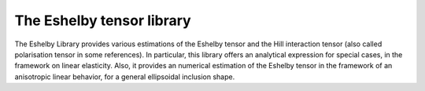 The Eshelby tensor library
===================

The Eshelby Library provides various estimations of the Eshelby tensor and the Hill interaction tensor (also called polarisation tensor in some references). In particular, this library offers an analytical expression for special cases, in the framework on linear elasticity. Also, it provides an numerical estimation of the Eshelby tensor in the framework of an anisotropic linear behavior, for a general ellipsoidal inclusion shape.

.. default-domain:: cpp

    .. code-block:: cpp

        #include <simcoon/Continuum_Mechanics/Homogenization/eshelby.hpp>

.. function:: mat Eshelby_sphere(double)

    Provides the Eshelby tensor of a spherical inclusion for isotropic linear elasticity in the Simcoon formalism. Returns the Eshelby tensor as a mat, according to the conventions of a localisation tensor, as a function of the Poisson ratio :math:`\nu`
    
    .. math::

        \boldsymbol{S}=\left(\begin{matrix}
        \frac{7-5\nu}{15(1-\nu)} & \frac{5\nu-1}{15(1-\nu)} & \frac{5\nu-1}{15(1-\nu)} & 0 & 0 & 0 \\
        \frac{5\nu-1}{15(1-\nu)} & \frac{7-5\nu}{15(1-\nu)} & \frac{5\nu-1}{15(1-\nu)} & 0 & 0 & 0 \\
        \frac{5\nu-1}{15(1-\nu)} & \frac{5\nu-1}{15(1-\nu)} & \frac{7-5\nu}{15(1-\nu)} & 0 & 0 & 0 \\
        0 & 0 & 0 & 2\frac{4-5\nu}{15(1-\nu)} & 0 & 0 \\
        0 & 0 & 0 & 0 & 2\frac{4-5\nu}{15(1-\nu)} & 0 \\
        0 & 0 & 0 & 0 & 0 & 2\frac{4-5\nu}{15(1-\nu)} \end{matrix}\right)

    .. code-block:: cpp

        mat S = Eshelby_sphere(nu);

.. function:: mat Eshelby_cylinder(double)

    Provides the Eshelby tensor of a cylindrical inclusion for isotropic linear elasticity in the Simcoon formalism, as a function of the Poisson ratio :math:`\nu`. The cylinder is oriented such as the longitudinal axis is the axis :math:`1`. Returns the Eshelby tensor as a mat, according to the conventions of a localisation tensor.
  
      .. math::

        \boldsymbol{S}=\left(\begin{matrix}
        \frac{7-5\nu}{15(1-\nu)} & \frac{5\nu-1}{15(1-\nu)} & \frac{5\nu-1}{15(1-\nu)} & 0 & 0 & 0 \\
        \frac{5\nu-1}{15(1-\nu)} & \frac{7-5\nu}{15(1-\nu)} & \frac{5\nu-1}{15(1-\nu)} & 0 & 0 & 0 \\
        \frac{5\nu-1}{15(1-\nu)} & \frac{5\nu-1}{15(1-\nu)} & \frac{7-5\nu}{15(1-\nu)} & 0 & 0 & 0 \\
        0 & 0 & 0 & 2\frac{4-5\nu}{15(1-\nu)} & 0 & 0 \\
        0 & 0 & 0 & 0 & 2\frac{4-5\nu}{15(1-\nu)} & 0 \\
        0 & 0 & 0 & 0 & 0 & 2\frac{4-5\nu}{15(1-\nu)} \end{matrix}\right)

    .. code-block:: cpp

        mat S = Eshelby_cylinder(nu);
  
.. function:: mat Eshelby_prolate(double,double)


    Provides the Eshelby tensor of a prolate inclusion for isotropic linear elasticity in the Simcoon formalism, as a function of the Poisson ratio :math:`\nu` and the aspect ratio :math:`a_r = frac{a1}{a2} = frac{a1}{a3}`. The prolate inclusion is oriented such as the axis of rotation is the axis :math:`1`.
  
      .. math::

        \boldsymbol{S}=\left(\begin{matrix} S_{11} & S_{12} & S_{12} & 0 & 0 & 0 \\ 
        S_{21} & S_{22} & S_{23} & 0 & 0 & 0 \\
        S_{21} & S_{23} & S_{22} & 0 & 0 & 0 \\
        0 & 0 & 0 & S_{44} & 0 & 0 \\
        0 & 0 & 0 & 0 & S_{44} & 0 \\
        0 & 0 & 0 & 0 & 0 & S_{66} \end{matrix}\right)
        
    with the following components:
    
      .. math::            
        
        S_{11} &= \frac{1}{2(1-\nu)}\left(1-2\nu+\frac{3a_r^2-1}{a_r^2-1}-g\left(1-2\nu+\frac{3a_r^2}{a_r^2-1}\right)\right) \\
        S_{12} &= \frac{-1}{2(1-\nu)}\left(1-2\nu+\frac{1}{a_r^2-1}+g\left(1-2\nu+\frac{3}{a_r^2-1}\right)\right) \\
        S_{21} &= \frac{-a_r^2}{2(1-\nu)}\left(a_r^2-1\right)+\frac{g}{4\left(1-\nu\right)}\left(\frac{3a_r^2}{a_r^2-1}-\left(1-2\nu\right)\right) \\
        S_{22} &= \frac{3a_r^2}{8(1-\nu)}\left(a_r^2-1\right)+\frac{g}{4\left(1-\nu\right)}\left(1-2\nu-\frac{9}{4\left(a_r^2-1\right)}\right) \\
        S_{23} &= \frac{1}{4(1-\nu)}\left(\frac{a_r^2}{2\left(a_r^2-1\right)}-g\left(1-2\nu+\frac{3}{4\left(a_r^2-1\right)}\right)\right) \\
        S_{44} &= \frac{2}{4\left(1-\nu\right)}\left(1-2\nu-\frac{a_r^2+1}{a_r^2-1}-\frac{g}{2}\left(1-2\nu-\frac{3a_r^2+1}{a_r^2-1}\right)\right) \\
        S_{66} &= \frac{2}{4\left(1-\nu\right)}\left(\frac{a_r^2}{2\left(a_r^2-1\right)}+g\left(1-2\nu-\frac{3}{4\left(a_r^2-1\right(}\right)\right) 
        
     with :math:`g = a_r\frac{a_r\sqrt{a_r^2-1}}{\left(a_r^2-1\right)^{\frac{3}{2}}} - acos(a_r)`
     
    .. code-block:: cpp

        mat S = Eshelby_prolate(nu,a_r);
        
.. function:: mat Eshelby_oblate(double,double)


    Provides the Eshelby tensor of a oblate inclusion for isotropic linear elasticity in the Simcoon formalism, as a function of the Poisson ratio :math:`\nu` and the aspect ratio :math:`a_r = frac{a1}{a2} = frac{a1}{a3}`. The oblate inclusion is oriented such as the axis of rotation is the axis :math:`1`.
  
      .. math::

        \boldsymbol{S}=\left(\begin{matrix} S_{11} & S_{12} & S_{12} & 0 & 0 & 0 \\
        S_{21} & S_{22} & S_{23} & 0 & 0 & 0 \\
        S_{21} & S_{23} & S_{22} & 0 & 0 & 0 \\
        0 & 0 & 0 & S_{44} & 0 & 0 \\
        0 & 0 & 0 & 0 & S_{44} & 0 \\
        0 & 0 & 0 & 0 & 0 & S_{66} \end{matrix}\right)
        
    with the following components:
    
      .. math::            
        
        S_{11} &= \frac{1}{2(1-\nu)}\left(1-2\nu+\frac{3a_r^2-1}{a_r^2-1}-g\left(1-2\nu+\frac{3a_r^2}{a_r^2-1}\right)\right) \\
        S_{12} &= \frac{-1}{2(1-\nu)}\left(1-2\nu+\frac{1}{a_r^2-1}+g\left(1-2\nu+\frac{3}{a_r^2-1}\right)\right) \\
        S_{21} &= \frac{-a_r^2}{2(1-\nu)}\left(a_r^2-1\right)+\frac{g}{4\left(1-\nu\right)}\left(\frac{3a_r^2}{a_r^2-1}-\left(1-2\nu\right)\right) \\
        S_{22} &= \frac{3a_r^2}{8(1-\nu)}\left(a_r^2-1\right)+\frac{g}{4\left(1-\nu\right)}\left(1-2\nu-\frac{9}{4\left(a_r^2-1\right)}\right) \\
        S_{23} &= \frac{1}{4(1-\nu)}\left(\frac{a_r^2}{2\left(a_r^2-1\right)}-g\left(1-2\nu+\frac{3}{4\left(a_r^2-1\right)}\right)\right) \\
        S_{44} &= \frac{2}{4\left(1-\nu\right)}\left(1-2\nu-\frac{a_r^2+1}{a_r^2-1}-\frac{g}{2}\left(1-2\nu-\frac{3a_r^2+1}{a_r^2-1}\right)\right) \\
        S_{66} &= \frac{2}{4\left(1-\nu\right)}\left(\frac{a_r^2}{2\left(a_r^2-1\right)}+g\left(1-2\nu-\frac{3}{4\left(a_r^2-1\right(}\right)\right)     
             
     with :math:`g = a_r\frac{-a_r\sqrt{1-a_r^2}}{\left(1-a_r^2\right)^{\frac{3}{2}}} - acos(a_r)`
     
    .. code-block:: cpp

        mat S = Eshelby_oblate(nu,a_r);        
          
.. function:: mat Eshelby(mat, double, double, double, vec, vec, vec, vec, int, int)

    Provides the numerical estimation of the Eshelby tensor of an ellispoid in the general case of anisotropic media, as a function of the stiffness tensor, and the three semi-axis length of the ellipsoid in the direction :math:`1`,:math:`2` and :math:`3`, respectively. It also requires the list of integration and their respective weight for the numerical integration, as well as the number of integration points in the :math:`1` and :math:`2` directions. The points and weights are calculated using the points_  function.

    .. code-block:: cpp
        
        mat S = Eshelby(L, a1, a2, a3, x, wx, y, wy, mp, np);
        
    *L* is the stiffness tensor of the media; *a1* is the semi-axis of the ellispoid length in the direction :math:`1`; *a2* is the semi-axis of the ellispoid length in the direction :math:`2`; *a3* is the semi-axis of the ellipsoid length in the direction :math:`3`; *x* is the vector of points in the direction :math:`1`; *wx* is the vector of the weights of points in the direction :math:`1`; *y* is the vector of points in the direction :math:`2`; *wx* is the vector of the weights of points in the direction :math:`2`; *mp* is the number of points in the direction :math:`1`; *np* is the number of points in the direction :math:`2`;

    The function returns the Eshelby tensor as a mat, according to the conventions of a localisation tensor

.. function:: mat T_II(mat, double, double, double, vec, vec, vec, vec, int, int)

    Provides the numerical estimation of the Hill interaction tensor of an ellispoid in the general case of anisotropic media, as a function of the stiffness tensor, and the three semi-axis length of the ellipsoid in the direction :math:`1`,:math:`2` and :math:`3`, respectively. It also requires the list of integration and their respective weight for the numerical integration, as well as the number of integration points in the :math:`1` and :math:`2` directions. The points and weights are calculated using the points_  function.

    .. code-block:: cpp
        
        mat S = T_II(L, a1, a2, a3, x, wx, y, wy, mp, np)
                
    *L* is the stiffness tensor of the media; *a1* is the semi-axis of the ellispoid length in the direction :math:`1`; *a2* is the semi-axis of the ellispoid length in the direction :math:`2`; *a3* is the semi-axis of the ellipsoid length in the direction :math:`3`; *x* is the vector of points in the direction :math:`1`; *wx* is the vector of the weights of points in the direction :math:`1`; *y* is the vector of points in the direction :math:`2`; *wx* is the vector of the weights of points in the direction :math:`2`; *mp* is the number of points in the direction :math:`1`; *np* is the number of points in the direction :math:`2`;

    The function returns the Hill interaction tensor as a mat, according to the conventions of a localisation tensor

.. function:: void points(mat, double, double, double, vec, vec, vec, vec, int, int)

    This methods computes the list of integration and their respective weight for the numerical integration, as a function of the number of integration points in the 1 and 2 directions. 
  
    .. code-block:: cpp
      
        vec x(mp);
        vec wx(mp);
        vec y(np);
        vec wy(np);
        points(x, wx, y, wy, mp, np);
       
    *x* is the vector of points in the direction :math:`1`; *wx* is the vector of the weights of points in the direction :math:`1`; *y* is the vector of points in the direction :math:`2`; *wx* is the vector of the weights of points in the direction :math:`2`; *mp* is the number of points in the direction :math:`1`; *np* is the number of points in the direction :math:`2`.
    Update *x*, *wx*, *y* and *wy* according to *mp* and *np*. Note that *x*, *wx*, *y*, *wy* have to be initialized first with the size of *mp* and *np*, respectively.
    
